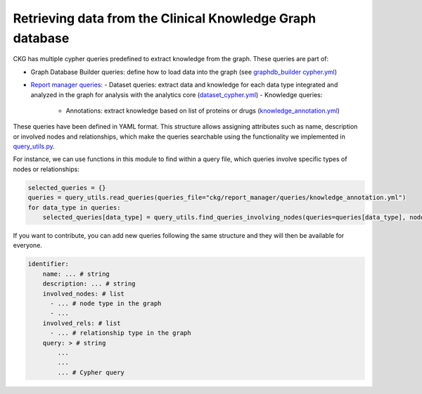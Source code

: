 Retrieving data from the Clinical Knowledge Graph database
==========================================================

CKG has multiple cypher queries predefined to extract knowledge from the graph. These queries are part of:

- Graph Database Builder queries: define how to load data into the graph (see `graphdb_builder cypher.yml <https://raw.githubusercontent.com/MannLabs/CKG/master/ckg/graphdb_builder/builder/cypher.yml>`__)

- `Report manager queries <https://github.com/MannLabs/CKG/tree/master/ckg/report_manager/queries>`__: 
  - Dataset queries: extract data and knowledge for each data type integrated and analyzed in the graph for analysis with the analytics core (`dataset_cypher.yml <https://raw.githubusercontent.com/MannLabs/CKG/master/ckg/report_manager/queries/datasets_cypher.yml>`__)
  - Knowledge queries: 
    - Annotations: extract knowledge based on list of proteins or drugs (`knowledge_annotation.yml <https://raw.githubusercontent.com/MannLabs/CKG/master/ckg/report_manager/queries/knowledge_annotation.yml>`__)


These queries have been defined in YAML format. This structure allows assigning attributes such as name, description or involved nodes and relationships, which make the queries searchable using the functionality we implemented in `query_utils.py <https://github.com/MannLabs/CKG/blob/master/ckg/graphdb_connector/query_utils.py>`__.

For instance, we can use functions in this module to find within a query file, which queries involve specific types of nodes or relationships: 

.. code-block:: python

    selected_queries = {}
    queries = query_utils.read_queries(queries_file="ckg/report_manager/queries/knowledge_annotation.yml")
    for data_type in queries:
        selected_queries[data_type] = query_utils.find_queries_involving_nodes(queries=queries[data_type], nodes=["Protein", "Disease"], print_pretty=True)


If you want to contribute, you can add new queries following the same structure and they will then be available for everyone.

.. code-block:: yaml

    identifier:
        name: ... # string
        description: ... # string 
        involved_nodes: # list
          - ... # node type in the graph
          - ...
        involved_rels: # list
          - ... # relationship type in the graph
        query: > # string
            ...
            ...
            ... # Cypher query
    

